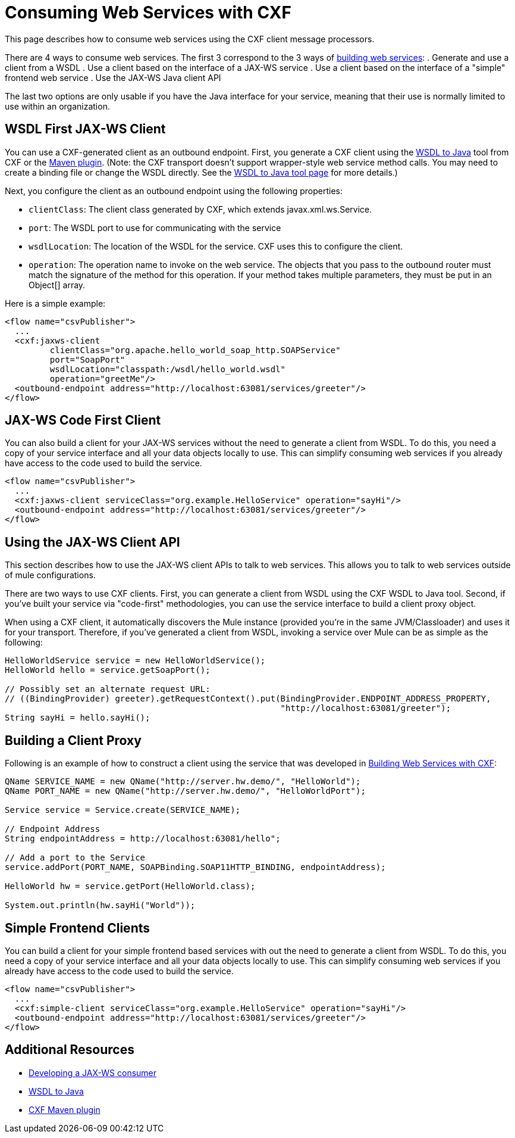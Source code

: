 = Consuming Web Services with CXF

This page describes how to consume web services using the CXF client message processors.

There are 4 ways to consume web services. The first 3 correspond to the 3 ways of link:/mule-user-guide/v/3.3/building-web-services-with-cxf[building web services]:
 . Generate and use a client from a WSDL
 . Use a client based on the interface of a JAX-WS service
 . Use a client based on the interface of a "simple" frontend web service
 . Use the JAX-WS Java client API

The last two options are only usable if you have the Java interface for your service, meaning that their use is normally limited to use within an organization.

== WSDL First JAX-WS Client

You can use a CXF-generated client as an outbound endpoint. First, you generate a CXF client using the http://cxf.apache.org/docs/wsdl-to-java.html[WSDL to Java] tool from CXF or the http://cxf.apache.org/docs/maven-cxf-codegen-plugin-wsdl-to-java.html[Maven plugin]. (Note: the CXF transport doesn't support wrapper-style web service method calls. You may need to create a binding file or change the WSDL directly. See the http://cxf.apache.org/docs/wsdl-to-java.html[WSDL to Java tool page] for more details.)

Next, you configure the client as an outbound endpoint using the following properties:

* `clientClass`: The client class generated by CXF, which extends javax.xml.ws.Service.
* `port`: The WSDL port to use for communicating with the service
* `wsdlLocation`: The location of the WSDL for the service. CXF uses this to configure the client.
* `operation`: The operation name to invoke on the web service. The objects that you pass to the outbound router must match the signature of the method for this operation. If your method takes multiple parameters, they must be put in an Object[] array.

Here is a simple example:

[source, xml, linenums]
----
<flow name="csvPublisher">
  ...
  <cxf:jaxws-client
         clientClass="org.apache.hello_world_soap_http.SOAPService"
         port="SoapPort"
         wsdlLocation="classpath:/wsdl/hello_world.wsdl"
         operation="greetMe"/>
  <outbound-endpoint address="http://localhost:63081/services/greeter"/>
</flow>
----

== JAX-WS Code First Client

You can also build a client for your JAX-WS services without the need to generate a client from WSDL. To do this, you need a copy of your service interface and all your data objects locally to use. This can simplify consuming web services if you already have access to the code used to build the service.

[source, xml, linenums]
----
<flow name="csvPublisher">
  ...
  <cxf:jaxws-client serviceClass="org.example.HelloService" operation="sayHi"/>
  <outbound-endpoint address="http://localhost:63081/services/greeter"/>
</flow>
----

== Using the JAX-WS Client API

This section describes how to use the JAX-WS client APIs to talk to web services. This allows you to talk to web services outside of mule configurations.

There are two ways to use CXF clients. First, you can generate a client from WSDL using the CXF WSDL to Java tool. Second, if you've built your service via "code-first" methodologies, you can use the service interface to build a client proxy object.

When using a CXF client, it automatically discovers the Mule instance (provided you're in the same JVM/Classloader) and uses it for your transport. Therefore, if you've generated a client from WSDL, invoking a service over Mule can be as simple as the following:

[source, code, linenums]
----
HelloWorldService service = new HelloWorldService();
HelloWorld hello = service.getSoapPort();
 
// Possibly set an alternate request URL:
// ((BindingProvider) greeter).getRequestContext().put(BindingProvider.ENDPOINT_ADDRESS_PROPERTY,
                                                       "http://localhost:63081/greeter");
String sayHi = hello.sayHi();
----

== Building a Client Proxy

Following is an example of how to construct a client using the service that was developed in link:/mule-user-guide/v/3.3/building-web-services-with-cxf[Building Web Services with CXF]:

[source, code, linenums]
----
QName SERVICE_NAME = new QName("http://server.hw.demo/", "HelloWorld");
QName PORT_NAME = new QName("http://server.hw.demo/", "HelloWorldPort");
 
Service service = Service.create(SERVICE_NAME);
 
// Endpoint Address
String endpointAddress = http://localhost:63081/hello";
 
// Add a port to the Service
service.addPort(PORT_NAME, SOAPBinding.SOAP11HTTP_BINDING, endpointAddress);
         
HelloWorld hw = service.getPort(HelloWorld.class);
 
System.out.println(hw.sayHi("World"));
----

== Simple Frontend Clients

You can build a client for your simple frontend based services with out the need to generate a client from WSDL. To do this, you need a copy of your service interface and all your data objects locally to use. This can simplify consuming web services if you already have access to the code used to build the service.

[source, xml, linenums]
----
<flow name="csvPublisher">
  ...
  <cxf:simple-client serviceClass="org.example.HelloService" operation="sayHi"/>
  <outbound-endpoint address="http://localhost:63081/services/greeter"/>
</flow>
----

== Additional Resources

* http://cxf.apache.org/docs/developing-a-consumer.html[Developing a JAX-WS consumer]
* http://cxf.apache.org/docs/wsdl-to-java.html[WSDL to Java]
* http://cxf.apache.org/docs/maven-cxf-codegen-plugin-wsdl-to-java.html[CXF Maven plugin]
